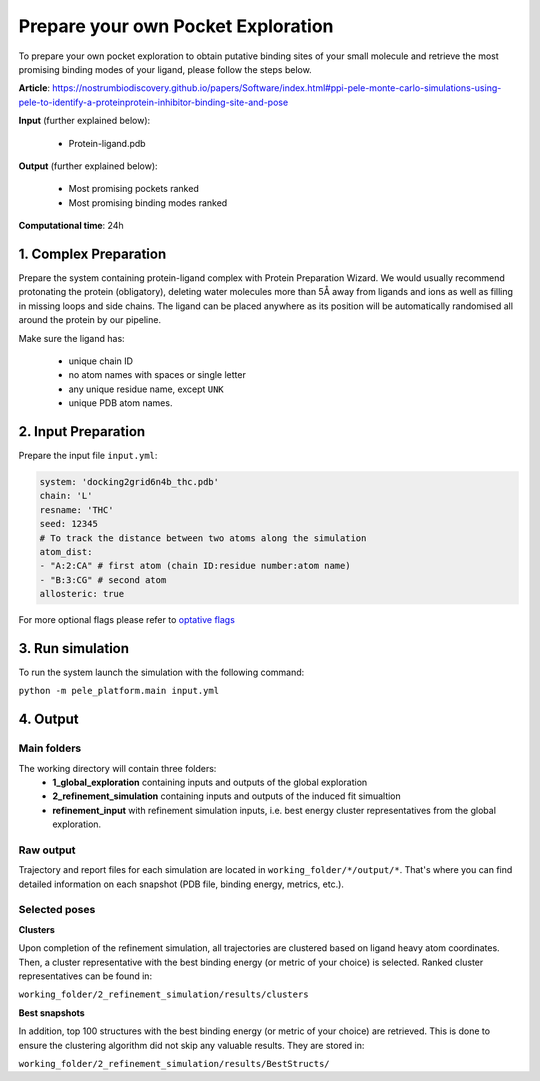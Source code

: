 Prepare your own Pocket Exploration
#####################################################

To prepare your own pocket exploration to obtain putative binding sites of your small molecule and retrieve the most
promising binding modes of your ligand, please follow the steps below.

**Article**: https://nostrumbiodiscovery.github.io/papers/Software/index.html#ppi-pele-monte-carlo-simulations-using-pele-to-identify-a-proteinprotein-inhibitor-binding-site-and-pose

**Input** (further explained below):

    - Protein-ligand.pdb

**Output** (further explained below):

    - Most promising pockets ranked
    - Most promising binding modes ranked

**Computational time**: 24h

1. Complex Preparation
========================
   
Prepare the system containing protein-ligand complex with Protein Preparation Wizard. We would usually recommend
protonating the protein (obligatory), deleting water molecules more than 5Å away from ligands and ions as well as filling in missing loops and side chains.
The ligand can be placed anywhere as its position will be automatically randomised all around the protein by our pipeline.

Make sure the ligand has:

    - unique chain ID
    - no atom names with spaces or single letter
    - any unique residue name, except ``UNK``
    - unique PDB atom names.


2. Input Preparation
=====================

Prepare the input file ``input.yml``:

..  code-block:: yaml

   system: 'docking2grid6n4b_thc.pdb'
   chain: 'L'
   resname: 'THC'
   seed: 12345
   # To track the distance between two atoms along the simulation
   atom_dist:
   - "A:2:CA" # first atom (chain ID:residue number:atom name)
   - "B:3:CG" # second atom
   allosteric: true

For more optional flags please refer to `optative flags <../../documentation/index.html>`_


3. Run simulation
====================

To run the system launch the simulation with the following command:

``python -m pele_platform.main input.yml``

4. Output
=================

Main folders
++++++++++++++++++++++++

The working directory will contain three folders:
    - **1_global_exploration** containing inputs and outputs of the global exploration
    - **2_refinement_simulation** containing inputs and outputs of the induced fit simualtion
    - **refinement_input** with refinement simulation inputs, i.e. best energy cluster representatives from the global exploration.

Raw output
+++++++++++++
Trajectory and report files for each simulation are located in ``working_folder/*/output/*``. That's where you can find detailed information on each snapshot (PDB file, binding energy, metrics, etc.).

Selected poses
+++++++++++++++
**Clusters**

Upon completion of the refinement simulation, all trajectories are clustered based on ligand heavy atom coordinates. Then, a cluster representative with the best binding energy (or metric of your choice) is selected.
Ranked cluster representatives can be found in:

``working_folder/2_refinement_simulation/results/clusters``

**Best snapshots**

In addition, top 100 structures with the best binding energy (or metric of your choice) are retrieved. This is done to ensure the clustering algorithm did not skip any valuable results. They are stored in:

``working_folder/2_refinement_simulation/results/BestStructs/``



